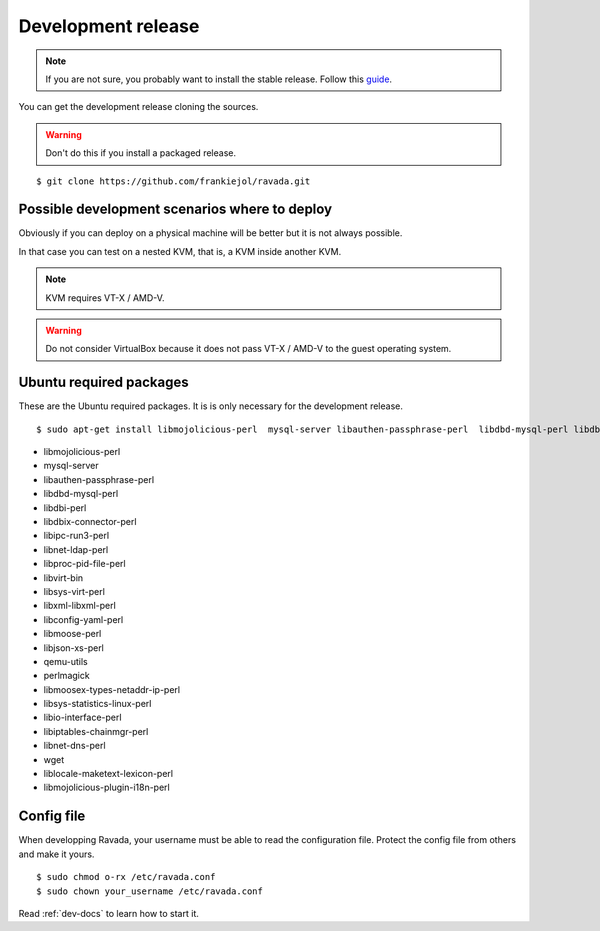 Development release
===================

.. note ::
    If you are not sure, you probably want to install the stable release. 
    Follow this `guide <http://ravada.readthedocs.io/en/latest/docs/INSTALL.html>`__.

You can get the development release cloning the sources. 

.. Warning:: Don't do this if you install a packaged release.

::

    $ git clone https://github.com/frankiejol/ravada.git
    
Possible development scenarios where to deploy
----------------------------------------------

Obviously if you can deploy on a physical machine will be better but it is not always possible. 

In that case you can test on a nested KVM, that is, a KVM inside another KVM.

.. note:: KVM requires VT-X / AMD-V. 

.. warning:: Do not consider VirtualBox because it does not pass VT-X / AMD-V to the guest operating system.



Ubuntu required packages
------------------------

These are the Ubuntu required packages. It is is only necessary for the
development release.

::

    $ sudo apt-get install libmojolicious-perl  mysql-server libauthen-passphrase-perl  libdbd-mysql-perl libdbi-perl libdbix-connector-perl libipc-run3-perl libnet-ldap-perl libproc-pid-file-perl libvirt-bin libsys-virt-perl libxml-libxml-perl libconfig-yaml-perl libmoose-perl libjson-xs-perl qemu-utils perlmagick libmoosex-types-netaddr-ip-perl libsys-statistics-linux-perl libio-interface-perl libiptables-chainmgr-perl libnet-dns-perl wget liblocale-maketext-lexicon-perl libmojolicious-plugin-i18n-perl libdbd-sqlite3-perl

-  libmojolicious-perl
-  mysql-server
-  libauthen-passphrase-perl
-  libdbd-mysql-perl
-  libdbi-perl
-  libdbix-connector-perl
-  libipc-run3-perl
-  libnet-ldap-perl
-  libproc-pid-file-perl
-  libvirt-bin
-  libsys-virt-perl
-  libxml-libxml-perl
-  libconfig-yaml-perl
-  libmoose-perl
-  libjson-xs-perl
-  qemu-utils
-  perlmagick
-  libmoosex-types-netaddr-ip-perl
-  libsys-statistics-linux-perl
-  libio-interface-perl
-  libiptables-chainmgr-perl
-  libnet-dns-perl
-  wget
-  liblocale-maketext-lexicon-perl
-  libmojolicious-plugin-i18n-perl

Config file
-----------

When developping Ravada, your username must be able to read the
configuration file. Protect the config file from others and make it
yours.

::

    $ sudo chmod o-rx /etc/ravada.conf
    $ sudo chown your_username /etc/ravada.conf

Read :ref:`dev-docs` to learn how to start it.
